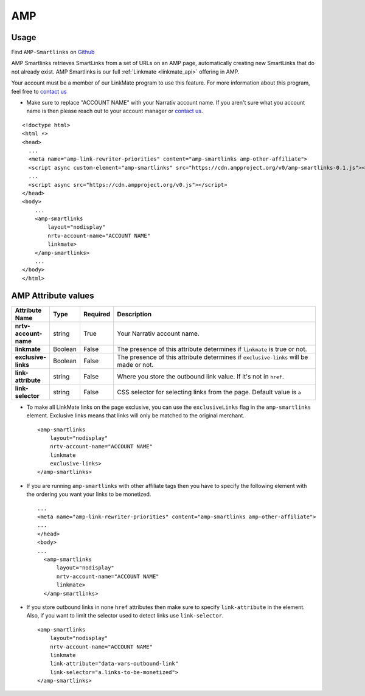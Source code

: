AMP
========

Usage
-----

Find ``AMP-Smartlinks`` on `Github`_

AMP Smartlinks retrieves SmartLinks from a set of URLs on an AMP page, automatically creating new SmartLinks that do not already exist. AMP Smartlinks is our full :ref:`Linkmate <linkmate_api>` offering in AMP.

Your account must be a member of our LinkMate program to use this feature. For more information about this program, feel free to `contact us`_

* Make sure to replace "ACCOUNT NAME" with your Narrativ account name. If you aren't sure what you account name is then please reach out to your account manager or `contact us`_.

::

    <!doctype html>
    <html ⚡>
    <head>
      ...
      <meta name="amp-link-rewriter-priorities" content="amp-smartlinks amp-other-affiliate">
      <script async custom-element="amp-smartlinks" src="https://cdn.ampproject.org/v0/amp-smartlinks-0.1.js"></script>
      ...
      <script async src="https://cdn.ampproject.org/v0.js"></script>
    </head>
    <body>
        ...
        <amp-smartlinks
            layout="nodisplay"
            nrtv-account-name="ACCOUNT NAME"
            linkmate>
        </amp-smartlinks>
        ...
    </body>
    </html>

AMP Attribute values
--------------------

.. list-table::
   :widths: 10 10 10 70
   :header-rows: 1

   * - Attribute Name
     - Type
     - Required
     - Description

   * - **nrtv-account-name**
     - string
     - True
     - Your Narrativ account name.

   * - **linkmate**
     - Boolean
     - False
     - The presence of this attribute determines if ``linkmate`` is true or not.

   * - **exclusive-links**
     - Boolean
     - False
     - The presence of this attribute determines if ``exclusive-links`` will be made or not.

   * - **link-attribute**
     - string
     - False
     - Where you store the outbound link value. If it's not in ``href``.

   * - **link-selector**
     - string
     - False
     - CSS selector for selecting links from the page. Default value is ``a``


* To make all LinkMate links on the page exclusive, you can use the ``exclusiveLinks`` flag in the ``amp-smartlinks`` element. Exclusive links means that links will only be matched to the original merchant.
 ::

   <amp-smartlinks
       layout="nodisplay"
       nrtv-account-name="ACCOUNT NAME"
       linkmate
       exclusive-links>
   </amp-smartlinks>

* If you are running ``amp-smartlinks`` with other affiliate tags then you have to specify the following element with the ordering you want your links to be monetized.
 ::

   ...
   <meta name="amp-link-rewriter-priorities" content="amp-smartlinks amp-other-affiliate">
   ...
   </head>
   <body>
   ...
     <amp-smartlinks
         layout="nodisplay"
         nrtv-account-name="ACCOUNT NAME"
         linkmate>
     </amp-smartlinks>

* If you store outbound links in none ``href`` attributes then make sure to specify ``link-attribute`` in the element. Also, if you want to limit the selector used to detect links use ``link-selector``.
 ::

     <amp-smartlinks
         layout="nodisplay"
         nrtv-account-name="ACCOUNT NAME"
         linkmate
         link-attribute="data-vars-outbound-link"
         link-selector="a.links-to-be-monetized">
     </amp-smartlinks>

.. _Github: https://github.com/ampproject/amphtml/blob/master/extensions/amp-smartlinks/amp-smartlinks.md

.. _contact us: mailto:hello@narrativ.com
